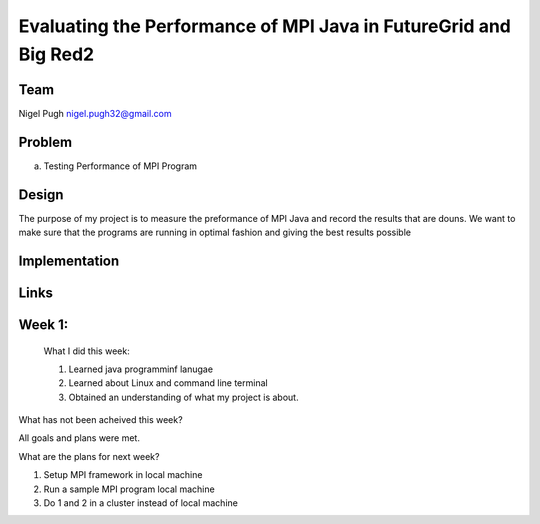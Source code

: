 Evaluating the Performance of MPI Java in FutureGrid and Big Red2
======================================================================

Team
----------------------------------------------------------------------



Nigel Pugh
nigel.pugh32@gmail.com


Problem
----------------------------------------------------------------------

a) Testing Performance of MPI Program





Design 
----------------------------------------------------------------------

The purpose of my project is to measure the preformance of MPI Java and record the results that are douns. We want to make sure that the programs are running in optimal fashion and giving the best results possible

Implementation
----------------------------------------------------------------------


Links
----------------------------------------------------------------------

Week 1:
----------------------------------------------------------------------
 What I did this week:
 
 1. Learned java programminf lanugae
 2. Learned about Linux and command line terminal
 3. Obtained an understanding of what my project is about.

What has not been acheived this week?

All goals and plans were met.

What are the plans for next week?

1. Setup MPI framework in local machine
2. Run a sample MPI program local machine
3. Do 1 and 2 in a cluster instead of local machine
